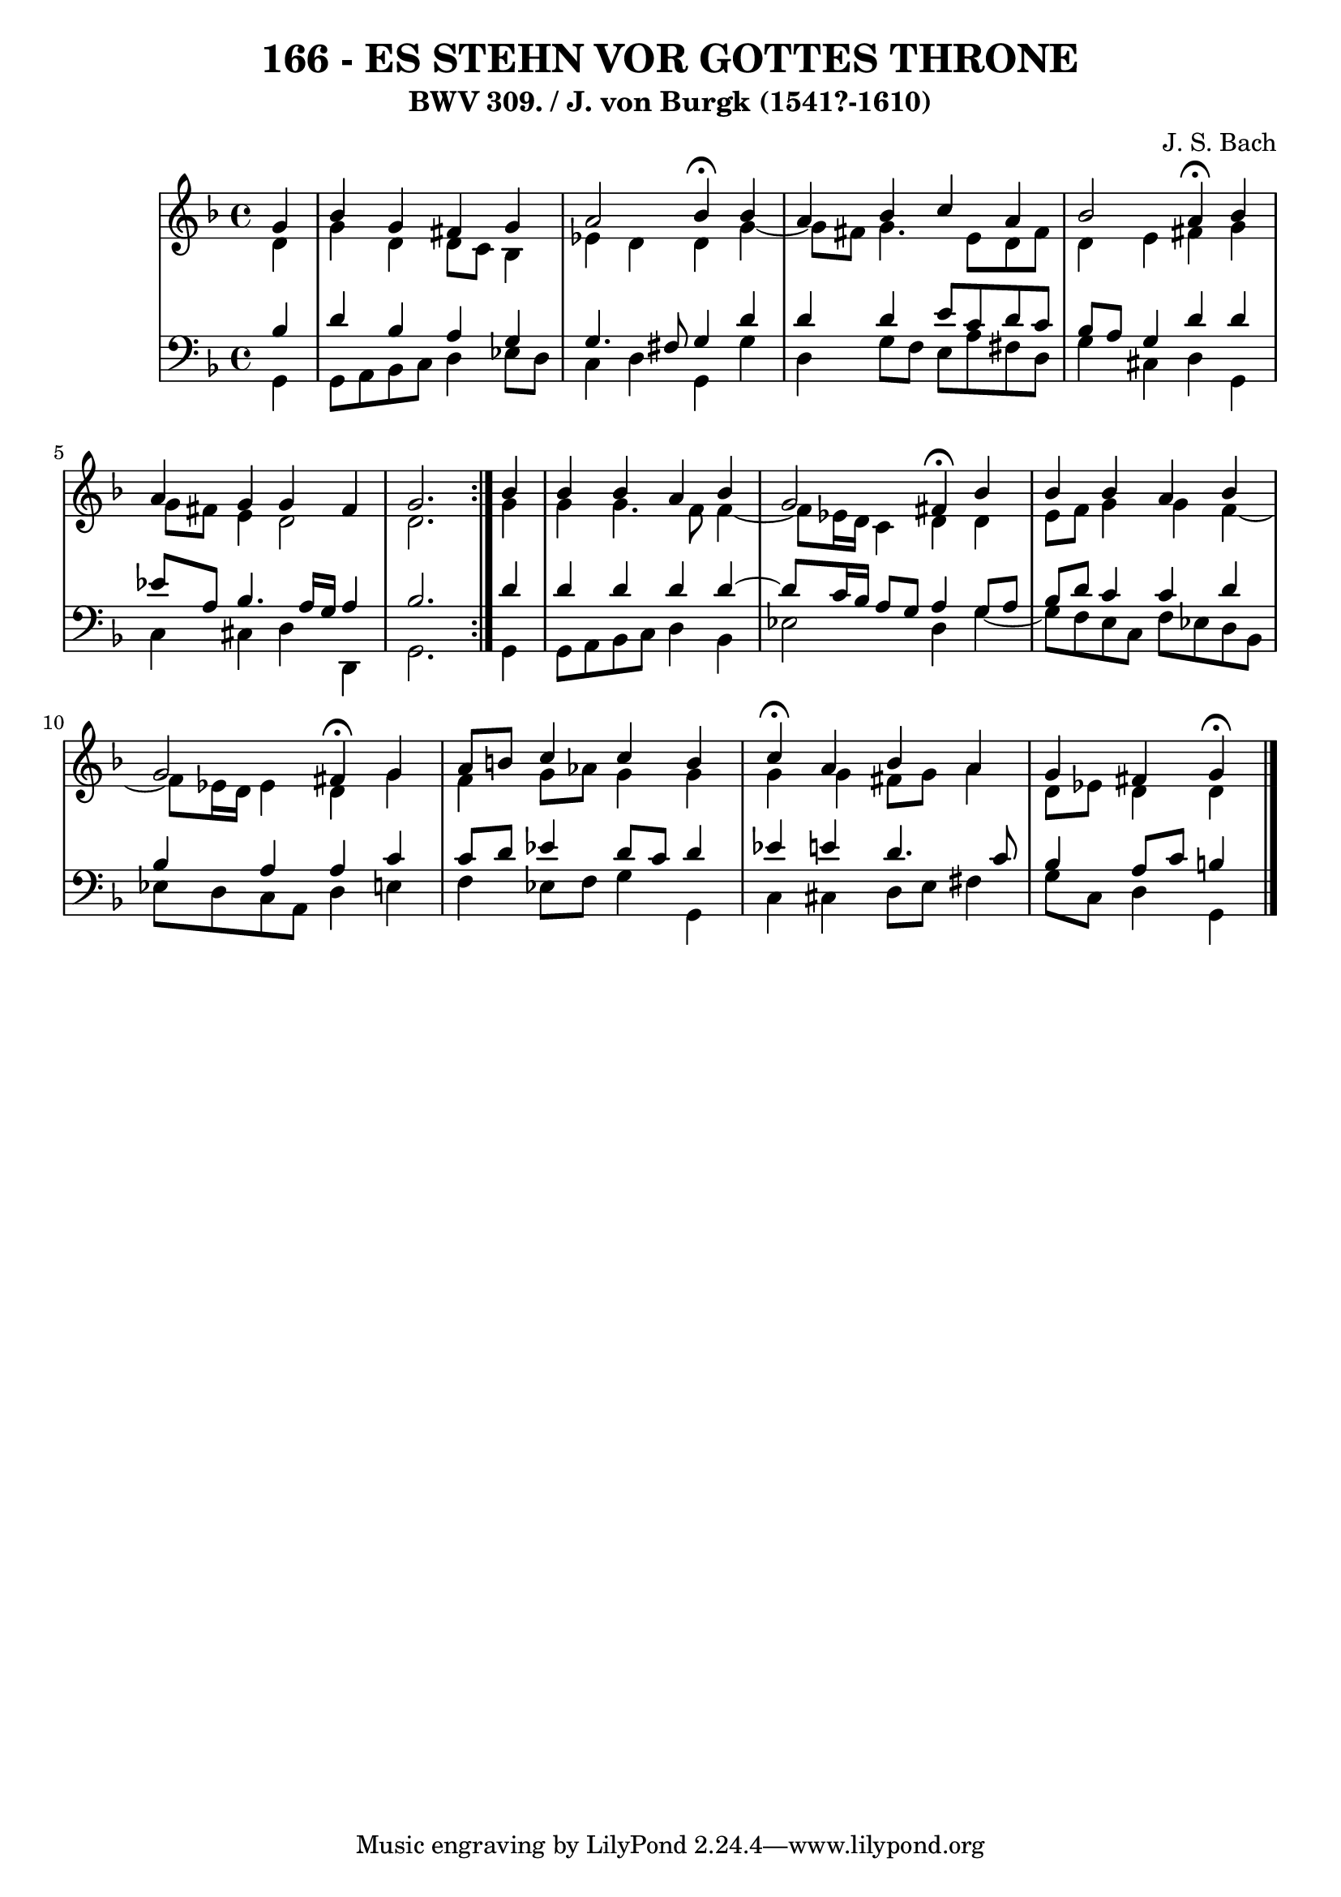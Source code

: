 \version "2.10.33"

\header {
  title = "166 - ES STEHN VOR GOTTES THRONE"
  subtitle = "BWV 309. / J. von Burgk (1541?-1610)"
  composer = "J. S. Bach"
}


global = {
  \time 4/4
  \key d \minor
}


soprano = \relative c'' {
  \repeat volta 2 {
    \partial 4 g4 
    bes4 g4 fis4 g4 
    a2 bes4 \fermata bes4 
    a4 bes4 c4 a4 
    bes2 a4 \fermata bes4 
    a4 g4 g4 fis4     %5
    g2. } bes4 
  bes4 bes4 a4 bes4 
  g2 fis4 \fermata bes4 
  bes4 bes4 a4 bes4 
  g2 fis4 \fermata g4   %10
  a8 b8 c4 c4 b4 
  c4 \fermata a4 bes4 a4 
  g4 fis4 g \fermata
  
}

alto = \relative c' {
  \repeat volta 2 {
    \partial 4 d4 
    g4 d4 d8 c8 bes4 
    ees4 d4 d4 g4~ 
    g8 fis8 g4. e8 d8 fis8 
    d4 e4 fis4 g4 
    g8 fis8 e4 d2     %5
    d2. } g4 
  g4 g4. f8 f4~ 
  f8 ees16 d16 c4 d4 d4 
  e8 f8 g4 g4 f4~ 
  f8 ees16 d16 ees4 d4 g4   %10
  f4 g8 aes8 g4 g4 
  g4 g4 fis8 g8 a4 
  d,8 ees8 d4 d
  
}

tenor = \relative c' {
  \repeat volta 2 {
    \partial 4 bes4 
    d4 bes4 a4 g4 
    g4. fis8 g4 d'4 
    d4 d4 e8 c8 d8 c8 
    bes8 a8 g4 d'4 d4 
    ees8 a,8 bes4. a16 g16 a4     %5
    bes2. } d4 
  d4 d4 d4 d4~ 
  d8 c16 bes16 a8 g8 a4 g8 a8 
  bes8 d8 c4 c4 d4 
  bes4 a4 a4 c4   %10
  c8 d8 ees4 d8 c8 d4 
  ees4 e4 d4. c8 
  bes4 a8 c8 b4 
  
}

baixo = \relative c {
  \repeat volta 2 {
    \partial 4 g4 
    g8 a8 bes8 c8 d4 ees8 d8 
    c4 d4 g,4 g'4 
    d4 g8 f8 e8 a8 fis8 d8 
    g4 cis,4 d4 g,4 
    c4 cis4 d4 d,4     %5
    g2. } g4 
  g8 a8 bes8 c8 d4 bes4 
  ees2 d4 g4~ 
  g8 f8 e8 c8 f8 ees8 d8 bes8 
  ees8 d8 c8 a8 d4 e4   %10
  f4 ees8 f8 g4 g,4 
  c4 cis4 d8 e8 fis4 
  g8 c,8 d4 g,4 
  
}

\score {
  <<
    \new StaffGroup <<
      \override StaffGroup.SystemStartBracket #'style = #'line 
      \new Staff {
        <<
          \global
          \new Voice = "soprano" { \voiceOne \soprano }
          \new Voice = "alto" { \voiceTwo \alto }
        >>
      }
      \new Staff {
        <<
          \global
          \clef "bass"
          \new Voice = "tenor" {\voiceOne \tenor }
          \new Voice = "baixo" { \voiceTwo \baixo \bar "|."}
        >>
      }
    >>
  >>
  \layout {}
  \midi {}
}
